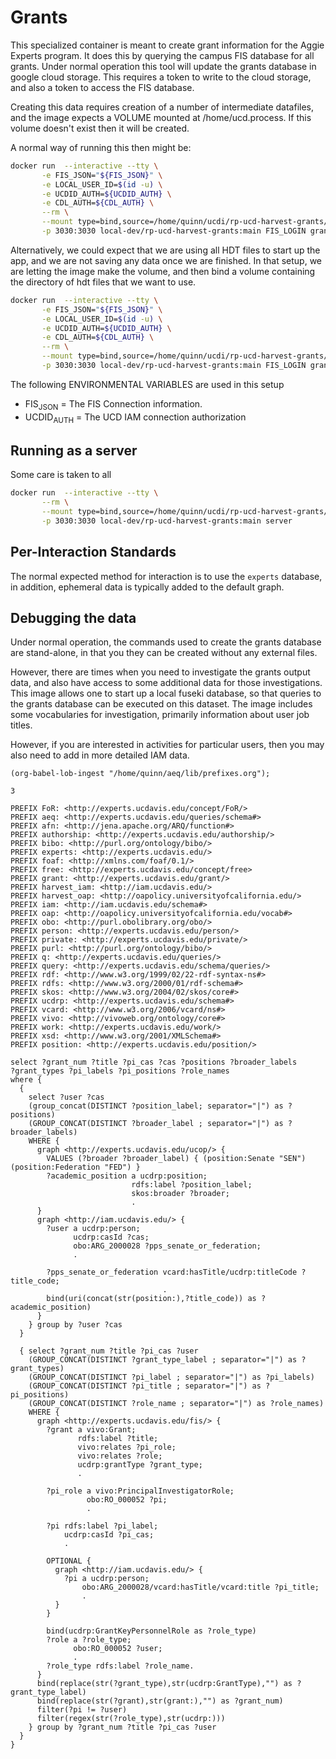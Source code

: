 * Grants

This specialized container is meant to create grant information for the Aggie
Experts program.  It does this by querying the campus FIS database for all
grants.  Under normal operation this tool will update the grants database in
google cloud storage.  This requires a token to write to the cloud storage, and
also a token to access the FIS database.

Creating this data requires creation of a number of intermediate datafiles, and
the image expects a VOLUME mounted at /home/ucd.process.  If this volume doesn't
exist then it will be created.

A normal way of running this then might be:

#+begin_src bash
  docker run  --interactive --tty \
         -e FIS_JSON="${FIS_JSON}" \
         -e LOCAL_USER_ID=$(id -u) \
         -e UCDID_AUTH=${UCDID_AUTH} \
         -e CDL_AUTH=${CDL_AUTH} \
         --rm \
         --mount type=bind,source=/home/quinn/ucdi/rp-ucd-harvest-grants/example,target=/home/ucd.process  \
         -p 3030:3030 local-dev/rp-ucd-harvest-grants:main FIS_LOGIN grants.json.gz grants.hdt
  #+end_src

Alternatively, we could expect that we are using all HDT files to start up the
app, and we are not saving any data once we are finished.  In that setup, we are
letting the image make the volume, and then bind a volume containing the
directory of hdt files that we want to use.

#+begin_src bash
  docker run  --interactive --tty \
         -e FIS_JSON="${FIS_JSON}" \
         -e LOCAL_USER_ID=$(id -u) \
         -e UCDID_AUTH=${UCDID_AUTH} \
         -e CDL_AUTH=${CDL_AUTH} \
         --rm \
         --mount type=bind,source=/home/quinn/ucdi/rp-ucd-harvest-grants/example/databases/hdt,target=/home/ucd.process/databases/hdt  \
         -p 3030:3030 local-dev/rp-ucd-harvest-grants:main FIS_LOGIN grants.hdt
#+end_src

The following ENVIRONMENTAL VARIABLES are used in this setup

- FIS_JSON = The FIS Connection information.
- UCDID_AUTH = The UCD IAM connection authorization


** Running as a server

  Some care is taken to all

#+begin_src bash
  docker run  --interactive --tty \
         --rm \
         --mount type=bind,source=/home/quinn/ucdi/rp-ucd-harvest-grants/example,target=/home/ucd.process \
         -p 3030:3030 local-dev/rp-ucd-harvest-grants:main server
#+end_src


** Per-Interaction Standards

   The normal expected method for interaction is to use the ~experts~ database,
   in addition, ephemeral data is typically added to the default graph.

** Debugging the data
:PROPERTIES:
:header-args:sparql: :url http://localhost:3030/experts/sparql
:END:

   Under normal operation, the commands used to create the grants database are
  stand-alone, in that you they can be created without any external files.

  However, there are times when you need to investigate the grants output data,
  and also have access to some additional data for those investigations.  This
  image allows one to start up a local fuseki database, so that queries to the
  grants database can be executed on this dataset.  The image includes some
  vocabularies for investigation, primarily information about user job titles.

  However, if you are interested in activities for particular users, then you
  may also need to add in more detailed IAM data.

#+name: lob-ingest
#+BEGIN_SRC elisp
(org-babel-lob-ingest "/home/quinn/aeq/lib/prefixes.org");
#+END_SRC

#+RESULTS: lob-ingest
: 3

#+begin_src sparql :notangle :noweb yes
  PREFIX FoR: <http://experts.ucdavis.edu/concept/FoR/>
  PREFIX aeq: <http://experts.ucdavis.edu/queries/schema#>
  PREFIX afn: <http://jena.apache.org/ARQ/function#>
  PREFIX authorship: <http://experts.ucdavis.edu/authorship/>
  PREFIX bibo: <http://purl.org/ontology/bibo/>
  PREFIX experts: <http://experts.ucdavis.edu/>
  PREFIX foaf: <http://xmlns.com/foaf/0.1/>
  PREFIX free: <http://experts.ucdavis.edu/concept/free>
  PREFIX grant: <http://experts.ucdavis.edu/grant/>
  PREFIX harvest_iam: <http://iam.ucdavis.edu/>
  PREFIX harvest_oap: <http://oapolicy.universityofcalifornia.edu/>
  PREFIX iam: <http://iam.ucdavis.edu/schema#>
  PREFIX oap: <http://oapolicy.universityofcalifornia.edu/vocab#>
  PREFIX obo: <http://purl.obolibrary.org/obo/>
  PREFIX person: <http://experts.ucdavis.edu/person/>
  PREFIX private: <http://experts.ucdavis.edu/private/>
  PREFIX purl: <http://purl.org/ontology/bibo/>
  PREFIX q: <http://experts.ucdavis.edu/queries/>
  PREFIX query: <http://experts.ucdavis.edu/schema/queries/>
  PREFIX rdf: <http://www.w3.org/1999/02/22-rdf-syntax-ns#>
  PREFIX rdfs: <http://www.w3.org/2000/01/rdf-schema#>
  PREFIX skos: <http://www.w3.org/2004/02/skos/core#>
  PREFIX ucdrp: <http://experts.ucdavis.edu/schema#>
  PREFIX vcard: <http://www.w3.org/2006/vcard/ns#>
  PREFIX vivo: <http://vivoweb.org/ontology/core#>
  PREFIX work: <http://experts.ucdavis.edu/work/>
  PREFIX xsd: <http://www.w3.org/2001/XMLSchema#>
  PREFIX position: <http://experts.ucdavis.edu/position/>

  select ?grant_num ?title ?pi_cas ?cas ?positions ?broader_labels
  ?grant_types ?pi_labels ?pi_positions ?role_names
  where {
    {
      select ?user ?cas
      (group_concat(DISTINCT ?position_label; separator="|") as ?positions)
      (GROUP_CONCAT(DISTINCT ?broader_label ; separator="|") as ?broader_labels)
      WHERE {
        graph <http://experts.ucdavis.edu/ucop/> {
          VALUES (?broader ?broader_label) { (position:Senate "SEN") (position:Federation "FED") }
          ?academic_position a ucdrp:position;
                             rdfs:label ?position_label;
                             skos:broader ?broader;
                             .
        }
        graph <http://iam.ucdavis.edu/> {
          ?user a ucdrp:person;
                ucdrp:casId ?cas;
                obo:ARG_2000028 ?pps_senate_or_federation;
                .

          ?pps_senate_or_federation vcard:hasTitle/ucdrp:titleCode ?title_code;
                                    .
          bind(uri(concat(str(position:),?title_code)) as ?academic_position)
        }
      } group by ?user ?cas
    }

    { select ?grant_num ?title ?pi_cas ?user
      (GROUP_CONCAT(DISTINCT ?grant_type_label ; separator="|") as ?grant_types)
      (GROUP_CONCAT(DISTINCT ?pi_label ; separator="|") as ?pi_labels)
      (GROUP_CONCAT(DISTINCT ?pi_title ; separator="|") as ?pi_positions)
      (GROUP_CONCAT(DISTINCT ?role_name ; separator="|") as ?role_names)
      WHERE {
        graph <http://experts.ucdavis.edu/fis/> {
          ?grant a vivo:Grant;
                 rdfs:label ?title;
                 vivo:relates ?pi_role;
                 vivo:relates ?role;
                 ucdrp:grantType ?grant_type;
                 .

          ?pi_role a vivo:PrincipalInvestigatorRole;
                   obo:RO_000052 ?pi;
                   .

          ?pi rdfs:label ?pi_label;
              ucdrp:casId ?pi_cas;
              .

          OPTIONAL {
            graph <http://iam.ucdavis.edu/> {
              ?pi a ucdrp:person;
                  obo:ARG_2000028/vcard:hasTitle/vcard:title ?pi_title;
                  .
            }
          }

          bind(ucdrp:GrantKeyPersonnelRole as ?role_type)
          ?role a ?role_type;
                obo:RO_000052 ?user;
                .
          ?role_type rdfs:label ?role_name.
        }
        bind(replace(str(?grant_type),str(ucdrp:GrantType),"") as ?grant_type_label)
        bind(replace(str(?grant),str(grant:),"") as ?grant_num)
        filter(?pi != ?user)
        filter(regex(str(?role_type),str(ucdrp:)))
      } group by ?grant_num ?title ?pi_cas ?user
    }
  }
#+end_src

#+RESULTS:
| HTTP/1.1 404 Not Found                 |          |          |
|----------------------------------------+----------+----------|
| Cache-Control: must-revalidate         | no-cache | no-store |
| Pragma: no-cache                       |          |          |
| Content-Type: text/plain;charset=utf-8 |          |          |
| Content-Length: 21                     |          |          |
|                                        |          |          |
| Error 404: Not Found                   |          |          |
